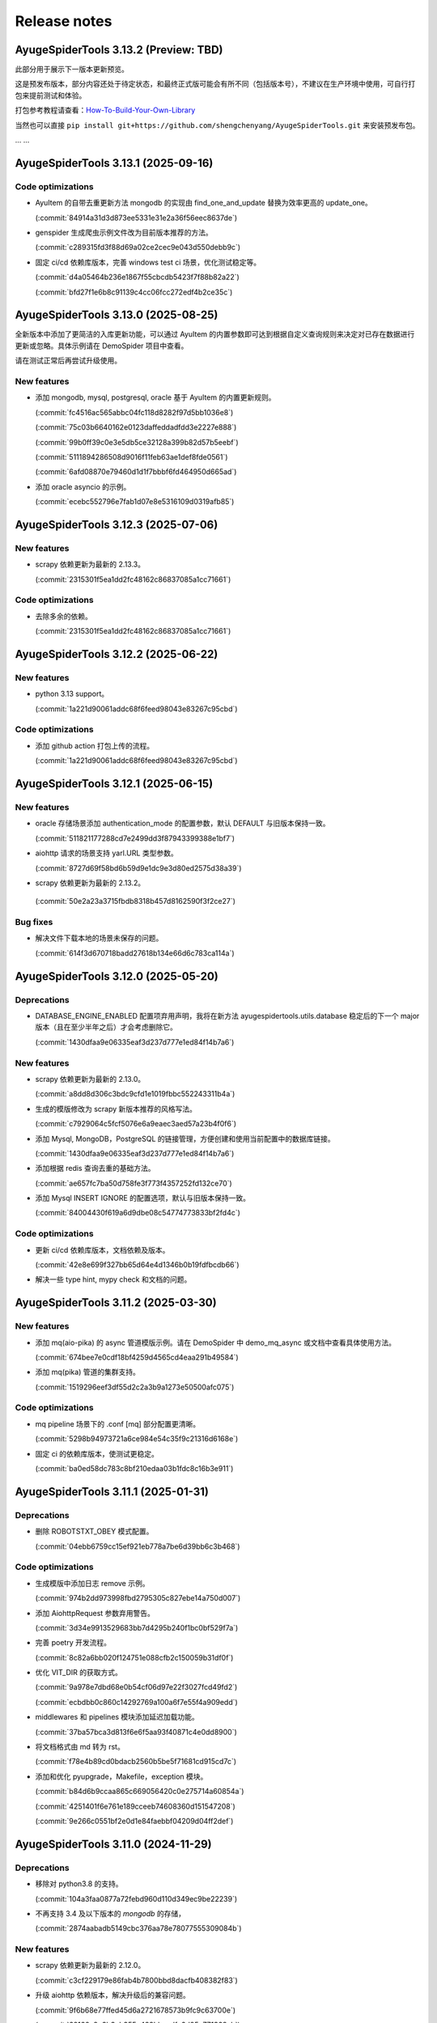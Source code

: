 .. _additional-news:

=============
Release notes
=============

AyugeSpiderTools 3.13.2 (Preview: TBD)
======================================

此部分用于展示下一版本更新预览。

这是预发布版本，部分内容还处于待定状态，和最终正式版可能会有所不同（包括版本号），不建议在生产环境中使用，\
可自行打包来提前测试和体验。

打包参考教程请查看：`How-To-Build-Your-Own-Library`_

.. _How-To-Build-Your-Own-Library: https://ayugespidertools.readthedocs.io/en/latest/diy/myself.html

当然也可以直接 ``pip install git+https://github.com/shengchenyang/AyugeSpiderTools.git`` 来\
安装预发布包。

... ...

AyugeSpiderTools 3.13.1 (2025-09-16)
====================================

Code optimizations
------------------

- AyuItem 的自带去重更新方法 mongodb 的实现由 find_one_and_update 替换为效率更高的 update_one。

  (:commit:`84914a31d3d873ee5331e31e2a36f56eec8637de`)

- genspider 生成爬虫示例文件改为目前版本推荐的方法。

  (:commit:`c289315fd3f88d69a02ce2cec9e043d550debb9c`)

- 固定 ci/cd 依赖库版本，完善 windows test ci 场景，优化测试稳定等。

  (:commit:`d4a05464b236e1867f55cbcdb5423f7f88b82a22`)

  (:commit:`bfd27f1e6b8c91139c4cc06fcc272edf4b2ce35c`)

AyugeSpiderTools 3.13.0 (2025-08-25)
====================================

全新版本中添加了更简洁的入库更新功能，可以通过 AyuItem 的内置参数即可达到根据自定义查询规则来决定对已存在\
数据进行更新或忽略。具体示例请在 DemoSpider 项目中查看。

请在测试正常后再尝试升级使用。

New features
------------

- 添加 mongodb, mysql, postgresql, oracle 基于 AyuItem 的内置更新规则。

  (:commit:`fc4516ac565abbc04fc118d8282f97d5bb1036e8`)

  (:commit:`75c03b6640162e0123daffeddadfdd3e2227e888`)

  (:commit:`99b0ff39c0e3e5db5ce32128a399b82d57b5eebf`)

  (:commit:`5111894286508d9016f11feb63ae1def8fde0561`)

  (:commit:`6afd08870e79460d1d1f7bbbf6fd464950d665ad`)

- 添加 oracle asyncio 的示例。

  (:commit:`ecebc552796e7fab1d07e8e5316109d0319afb85`)


AyugeSpiderTools 3.12.3 (2025-07-06)
====================================

New features
------------

- scrapy 依赖更新为最新的 2.13.3。

  (:commit:`2315301f5ea1dd2fc48162c86837085a1cc71661`)

Code optimizations
------------------

- 去除多余的依赖。

  (:commit:`2315301f5ea1dd2fc48162c86837085a1cc71661`)

AyugeSpiderTools 3.12.2 (2025-06-22)
====================================

New features
------------

- python 3.13 support。

  (:commit:`1a221d90061addc68f6feed98043e83267c95cbd`)

Code optimizations
------------------

- 添加 github action 打包上传的流程。

  (:commit:`1a221d90061addc68f6feed98043e83267c95cbd`)

AyugeSpiderTools 3.12.1 (2025-06-15)
====================================

New features
------------

- oracle 存储场景添加 authentication_mode 的配置参数，默认 DEFAULT 与旧版本保持一致。

  (:commit:`511821177288cd7e2499dd3f87943399388e1bf7`)

- aiohttp 请求的场景支持 yarl.URL 类型参数。

  (:commit:`8727d69f58bd6b59d9e1dc9e3d80ed2575d38a39`)

- scrapy 依赖更新为最新的 2.13.2。

 (:commit:`50e2a23a3715fbdb8318b457d8162590f3f2ce27`)

Bug fixes
---------

- 解决文件下载本地的场景未保存的问题。

  (:commit:`614f3d670718badd27618b134e66d6c783ca114a`)

AyugeSpiderTools 3.12.0 (2025-05-20)
====================================

Deprecations
------------

- DATABASE_ENGINE_ENABLED 配置项弃用声明，我将在新方法 ayugespidertools.utils.database 稳定后的\
  下一个 major 版本（且在至少半年之后）才会考虑删除它。

  (:commit:`1430dfaa9e06335eaf3d237d777e1ed84f14b7a6`)

New features
------------

- scrapy 依赖更新为最新的 2.13.0。

  (:commit:`a8dd8d306c3bdc9cfd1e1019fbbc552243311b4a`)

- 生成的模版修改为 scrapy 新版本推荐的风格写法。

  (:commit:`c7929064c5fcf5076e6a9eaec3aed57a23b4f0f6`)

- 添加 Mysql, MongoDB，PostgreSQL 的链接管理，方便创建和使用当前配置中的数据库链接。

  (:commit:`1430dfaa9e06335eaf3d237d777e1ed84f14b7a6`)

- 添加根据 redis 查询去重的基础方法。

  (:commit:`ae657fc7ba50d758fe3f773f4357252fd132ce70`)

- 添加 Mysql INSERT IGNORE 的配置选项，默认与旧版本保持一致。

  (:commit:`84004430f619a6d9dbe08c54774773833bf2fd4c`)

Code optimizations
------------------

- 更新 ci/cd 依赖库版本，文档依赖及版本。

  (:commit:`42e8e699f327bb65d64e4d1346b0b19fdfbcdb66`)

- 解决一些 type hint, mypy check 和文档的问题。

AyugeSpiderTools 3.11.2 (2025-03-30)
====================================

New features
------------

- 添加 mq(aio-pika) 的 async 管道模版示例。请在 DemoSpider 中 demo_mq_async 或文档中查看具体使用方法。

  (:commit:`674bee7e0cdf18bf4259d4565cd4eaa291b49584`)

- 添加 mq(pika) 管道的集群支持。

  (:commit:`1519296eef3df55d2c2a3b9a1273e50500afc075`)


Code optimizations
------------------

- mq pipeline 场景下的 .conf [mq] 部分配置更清晰。

  (:commit:`5298b94973721a6ce984e54c35f9c21316d6168e`)

- 固定 ci 的依赖库版本，使测试更稳定。

  (:commit:`ba0ed58dc783c8bf210edaa03b1fdc8c16b3e911`)

AyugeSpiderTools 3.11.1 (2025-01-31)
====================================

Deprecations
------------

- 删除 ROBOTSTXT_OBEY 模式配置。

  (:commit:`04ebb6759cc15ef921eb778a7be6d39bb6c3b468`)


Code optimizations
------------------

- 生成模版中添加日志 remove 示例。

  (:commit:`974b2dd973998fbd2795305c827ebe14a750d007`)
- 添加 AiohttpRequest 参数弃用警告。

  (:commit:`3d34e9913529683bb7d4295b240f1bc0bf529f7a`)
- 完善 poetry 开发流程。

  (:commit:`8c82a6bb020f124751e088cfb2c150059b31df0f`)
- 优化 VIT_DIR 的获取方式。

  (:commit:`9a978e7dbd68e0b54cf06d97e22f3027fcd49fd2`)

  (:commit:`ecbdbb0c860c14292769a100a6f7e55f4a909edd`)
- middlewares 和 pipelines 模块添加延迟加载功能。

  (:commit:`37ba57bca3d813f6e6f5aa93f40871c4e0dd8900`)
- 将文档格式由 md 转为 rst。

  (:commit:`f78e4b89cd0bdacb2560b5be5f71681cd915cd7c`)
- 添加和优化 pyupgrade，Makefile，exception 模块。

  (:commit:`b84d6b9ccaa865c669056420c0e275714a60854a`)

  (:commit:`4251401f6e761e189cceeb74608360d151547208`)

  (:commit:`9e266c0551bf2e0d1e84faebbf04209d04ff2def`)

AyugeSpiderTools 3.11.0 (2024-11-29)
====================================

Deprecations
------------

- 移除对 python3.8 的支持。

  (:commit:`104a3faa0877a72febd960d110d349ec9be22239`)
- 不再支持 3.4 及以下版本的 `mongodb` 的存储，

  (:commit:`2874aabadb5149cbc376aa78e78077555309084b`)

New features
------------

- scrapy 依赖更新为最新的 2.12.0。

  (:commit:`c3cf229179e86fab4b7800bbd8dacfb408382f83`)
- 升级 aiohttp 依赖版本，解决升级后的兼容问题。

  (:commit:`9f6b68e77ffed45d6a2721678573b9fc9c63700e`)

  (:commit:`62160a8e3b3eb355a429bbaedfc6d05e771368ab`)

Bug fixes
---------

- 解决 psycopg 相关依赖可能存在的冲突问题。

  (:commit:`a267c03aec55ed63a16926f90cf3d22e9ca20611`)

Code optimizations
------------------

- 项目改为基于 python 3.9 开发，将涉及到的开发代码，ci/cd，测试等工具都改为 3.9 的特性。

  (:commit:`1e44c3f9f4fee29f305da929413b2aa1774e319b`)

AyugeSpiderTools 3.10.1 (2024-10-19)
====================================

Deprecations
------------

- mongodb 场景统一存储相关的代码逻辑，且更新方式由之前 update_many 改为更正常的 update_one 的规则。

  (:commit:`8af915f65fa021a97b2eeaf9893167f511ce81b9`)

.. note::

   - 虽然此版本为 patch 升级，但还请在虚拟环境中自行测试后再确认是否升级。

New features
------------

- 无。

Bug fixes
---------

- 解决 macOS 低版本的依赖兼容问题，优化依赖管理；解决 mongodb 存储在 py3.11 及以上场景时 motor 和 \
  pymongo 的版本冲突造成的运行报错。

  (:commit:`a52755fc1e3b75728f09a04017b5907afa161624`)

Code optimizations
------------------

- 整理代码风格。

  (:commit:`c080c3ccf0e0796c728dc8e25562b2d90f79e72d`)

  (:commit:`213009271ab66ce6ec846462db0db0afe0f068dd`)

<hr>

AyugeSpiderTools 3.10.0 (2024-10-01)
====================================

Deprecations
------------

- 将 ``ayugespidertools.common.utils`` 中 ``ToolsForAyu`` 修改为 Tools。

  (:commit:`73703a0cbf26e53813bb58db83e89fe55486a3e1`)

- 删除 ``AiohttpFormRequest``，``AiohttpRequestArgs``，改为更简洁的 ``AiohttpRequest`` 且与 \
  aiohttp 请求参数一致。

  (:commit:`1a7b1000fe32abe249007533a65f891bd989aee9`)

- 整理并统一了 ``ayugespidertools.common.multiplexing`` 中 ReuseOperation 的函数参数名。

  (:commit:`1cad13a94449dafa2f988fdd825fe282c2368dec`)

.. note::

   - 以上变动比较影响用户的是 AiohttpRequest 的部分，为不兼容的重构部分。其它部分如果未在项目中使用则\
     完全不影响库的正常运行。
   - AiohttpRequest 新功能介绍文档请在 :ref:`ayugespidertools aiohttp <topics-downloader-middleware-aiohttp>` 中查看。

New features
------------

- 升级 ua 数据为新版本，并且将其放入 data 中的 browsers.json 文件中，修改获取 ua 的方式。

  (:commit:`7d08f853a7ca0ad9b860a8cc0e550c1b0b66e2f0`)

  (:commit:`7a905a3403801bb6ed0d453d6d87698eb0fd4ce4`)

- oss 上传文件资源场景支持列表类型，现在可通过 mongodb 存储场景将 oss 相关的 AyuItem 字段设置为列表\
  类型，在 `demo_oss_super <https://github.com/shengchenyang/DemoSpider/blob/3.10.x/DemoSpider/spiders/demo_oss_super.py>`_ \
  中查看示例。

  (:commit:`5946c54144f30503090d7f09ec6a88a0b66427f9`)

  (:commit:`e553152773f9fe7aee1fdd118a9bb6327daf52ef`)

- 增加从 VIT_DIR 中 .conf 的 ini 配置解析方法 get_cfg，以方便配置统一存放管理和保护隐私，在 \
  `demo_conf <https://github.com/shengchenyang/DemoSpider/blob/3.10.x/DemoSpider/spiders/demo_conf.py>`_ \
  中查看示例。

  (:commit:`dd2485bf28ddf4cc9a08b464f9baf7af39bf7587`)

- aiohttp 请求方式改为更人性化的，且与 aiohttp 请求参数保持一致的体验。以减少用户使用，理解和维护成本。

  (:commit:`1cad13a94449dafa2f988fdd825fe282c2368dec`)

.. note::

   - 其它存储场景的 oss 暂不支持列表形式，需自行实现，可自行按照示例添加自行打包。

Bug fixes
---------

- 修复轨迹生成时关于抖动出错的问题。

  (:commit:`6ad69583647fc3a4261f7a4ad4521c22580cc1ab`)

- 修复自使用的 json 解析方法的错误。

  (:commit:`a1d7aac2c826807c4838e4fbd31de6e637cab963`)

.. note::

   - 这里的问题修复都是非框架主要功能，不影响 scrapy 的扩展功能使用。

Code optimizations
------------------

- 升级 aiohttp 依赖版本。

  (:commit:`5b448e5991cd7e26b6702cdbd1bfcacc9b3ebcce`)

- Makefile 添加 git 相关的配置。

  (:commit:`6304b772b14daf0880b591e82ff182a66c77bd2e`)

- 解决文档 ``Edit on GitHub`` 出现的链接不对的问题。

  (:commit:`6a79f617eb8d0e6834f673199d1ab08f68681df3`)

- 文档完善贡献部分。

  (:commit:`842300ad38afd9169e70e2c839128d282a120508`)

- 优化 get_items_except_keys 方法，提升效率。

  (:commit:`d2181444982995421f34c406e51ca0a053f9db1f`)

<hr>

AyugeSpiderTools 3.9.8 (2024-05-17)
===================================

Deprecations
------------

- 删除新建项目中 pyproject.toml 模板。

  (:commit:`bb0adf3083cfdbeace76ddb96c9ac35a6dc4f76d`)

- 删除新建项目中 run.py, run.sh, README.md, requirements.txt 模板的过度设计，不影响程序功能，按需\
  自行添加。

  (:commit:`2a02faa385069ac3a93194296c326dc31228c47b`)

  (:commit:`cb1393f70f49e4f956adecc4be5126871a97c3df`)

- 更新 spider 模板内容，保证示例的稳定，为了通用性去除 type hint（请按需自行添加，DemoSpider 项目中\
  有示例），并规避一些问题等。

  (:commit:`7dc45fda8af3270d713fc21d9feda3ca8d6ea739`)

- EncryptOperation 改名为 Encrypt，不影响库的使用。

  (:commit:`5e529ca3eb625637894712a3972ba95a612c1526`)

- 删除库中未使用的 get_files_from_path 方法。

  (:commit:`e0d04d27a5b1a58eabe785485ed3402f0748c892`)

.. note::

   - 此弃用和变动并不影响项目中的功能，只涉及一些自动生成的多余配置文件，运行文件等，这些为过度设计（不应\
     替用户强行决定，且未做到完美适配）。
   - 比较喜欢完整项目模版的开发者，则可选择通过 `LazyScraper <https://github.com/shengchenyang/LazyScraper>`_ \
     项目来更方便地生成项目模版。

New features
------------

- 同步更新 scrapy 依赖版本为 2.11.2。

  (:commit:`1618654d4c2b9bd4032a52844e29abe17d2ee532`)

Bug fixes
---------

- 无。

Code optimizations
------------------

- requests 相关代码更换为 urllib 方式。

  (:commit:`f01403012bcebce0e49c27840dff446aa7ef70fd`)

  (:commit:`5cd28ccd6f38d1a37b2d57cf7bc1306c13173d1e`)

- .conf 模板格式整理，修改模板为英文，以解决中英文混编下的格式问题。

  (:commit:`f6f0e43bd5fcced5f724882606941fd033a56156`)

  (:commit:`01d02a19ee275fe80c52d696dee39500d35c9581`)

  (:commit:`8ded926de0a04680ce91fd07bfde36d478bfda5e`)

- 添加 .editorconfig 配置。

  (:commit:`d175c6e0ddfaf3dcc105c62ada422c9f907388cb`)

- `poetry` 依赖更新。

  (:commit:`f78354616c3e95d8e00238e8970fe332373a0273`)

- 文档更新。
- mongodb 存储场景中 pymongo 依赖版本及应用场景的判定逻辑修改，由通过 py 版本来判定改为由 pymongo 依\
  赖版本来判定。目前本库在 py3.11 及以上还是会安装 ``^4.5.0`` 版本的 pymongo，不影响旧项目功能。

  (:commit:`625ad1cf3a16463aa77744b7ce4d46f94f056bab`)

.. note::

   补充解释：若 py 3.11 及以上则使用 ``^4.5.0`` 版本的 pymongo 来支持 3.6 及以上版本的 MongoDB 来\
   解决 motor 的异步存储问题；若 py3.11 以下则使用 3.13.0 的 pymongo 版本来与目前一致。(:issue:`11`)

<hr>

AyugeSpiderTools 3.9.7 (2024-03-08)
===================================

Deprecations
------------

- 无。

New features
------------

- oss 场景添加是否保存完整链接的配置 full_link_enable，默认 false，不影响旧项目。

  (:commit:`009ac20a4db55069c4b0cee5822834e42e21ba00`)

- oss 场景不再需要手动添加上传的字段是否为空的判断。

  (:commit:`009ac20a4db55069c4b0cee5822834e42e21ba00`)

Bug fixes
---------

- 修复 `aiohttp` 场景下由于目标网站未遵守编码时可能会出现的编码问题。

  (:commit:`d2772b5960c972c4cc6ee6e6ce541fa00e34a7fb`)

Code optimizations
------------------

- 添加 aiohttp 可支持的请求方式。

  (:commit:`c7c247e1badf411a149d9d6e1430230ec81e99a8`)

- 优化 oss, file download 场景的 pipeline 示例，减少复杂逻辑。

  (:commit:`b0929d8adba7c4d3ce2c7064a56656825d8802b7`)

  (:commit:`f0f1b2f61e449e30812d7410e55652d4fcb42169`)

- 测试场景增加剔除无关代码块的规则。

  (:commit:`3e0ce949340b8d27f95d86ecbcbd8bf04e85cccd`)

- 代码风格统一，补充缺失的 type hint，提升开发体验。

<hr>

AyugeSpiderTools 3.9.6 (2024-02-18)
===================================

Deprecations
------------

- 无。

New features
------------

- 无。

Bug fixes
---------

- 修复 mysql 存储引擎 engine 参数未生效的问题。

  (:commit:`1240e375dd4e1bc7c87ba876a3cc8faf34b8695f`)

Code optimizations
------------------

- 更新 aiohttp 依赖库版本以解决破坏兼容性的问题，同步更新 scrapy 依赖版本。

  (:commit:`3f0dc5ada3a9742eff54e8a77c03a4fb7906795d`)

  (:commit:`246c824813b4ffdc844b0df26a9e944a467fb9ea`)

- 文档更新。

<hr>

AyugeSpiderTools 3.9.5 (2024-01-30)
===================================

Deprecations
------------

- 无。

New features
------------

- mysql 场景添加 odku_enable 配置来设置是否开启 ON DUPLICATE KEY UPDATE 功能。

  (:commit:`25d71ddb789c71f3f570f85576ff225aeaf58d7b`)

- 添加 oss pipeline 的示例，请在 DemoSpider 中 demo_oss 和 demo_oss_sec 查看具体使用方法。

  (:issue:`16`)

Bug fixes
---------

- 解决文件下载不支持多字段下载的问题，请在 DemoSpider 中 demo_file 和 demo_file_sec 查看具体使用方法。

  (:commit:`f836f02d3c15b57623851888c0451ea0bfe8c631`)

  (:commit:`f504c45b86f2e328e2a9bb9f61328b693a571b52`)

- 解决远程配置管理中缺失的 `mongodb:uri` 优先级设置。

  (:commit:`51ea7da83c81fe97ea5cd6a6500fdb7fc3fa233b`)

Code optimizations
------------------

- mq 场景添加关闭链接处理。

  (:commit:`ac54fd0a7611a8e63b46689da83718a9cebdb013`)

- 更新 readthedocs 中的教程指南，以方便快速上手。
- 更新部分依赖库版本。

<hr>

AyugeSpiderTools 3.9.4 (2024-01-10)
===================================

Deprecations
------------

- 无。

New features
------------

- 添加 `elasticsearch` 支持，具体示例请在 `DemoSpider` 中 `demo_es` 和 `demo_es_async` 查看。

  (:issue:`15`)

  (:commit:`c4d048ee74c7246760e2ba91ef2844a5dd3540d7`)

  (:commit:`7651dd32974f6362b9a2dbc8e7258a5528d98858`)

Bug fixes
---------

- 无。

Code optimizations
------------------

- mypy check。

  (:commit:`785e36a5a85b141168ce24bfae9efe605ac05c36`)

<hr>

AyugeSpiderTools 3.9.3 (2023-12-30)
===================================

Bug fixes
---------

- 解决 ``pip install ayugespidertools`` 并执行简单场景时提示 oracledb 的依赖缺失问题。

  (:commit:`e363937f2de8cb5dd06938ca2eb470e1a5b08847`)

Code optimizations
------------------

- 统一代码风格。

  (:commit:`ecb97e803b36da5a5fd0bca14c98654a4b5d743b`)

<hr>

AyugeSpiderTools 3.9.2 (2023-12-28)
===================================

New features
------------

- mysql 配置项支持自定义自动创建库表场景的 engine 和 collate 参数。

  (:commit:`e6526668b818ec0d442160e60a98b73bd45fb673`)

Bug fixes
---------

- 解决 `settings` 模板生成的 `LOG_FILE` 不是当前项目名的问题。

  (:commit:`93c19d6c6812a86f6ea1ece7618c98e0f8c63957`)

Code optimizations
------------------

- 更新 spider 模板，模板中解析方式改为 scrapy 的形式，防止对开发者造成理解成本。

  (:commit:`91ad948506495bee210a673cd08541329375d8c4`)

- 更新 `spider` 模板中的 `type hint`，优化了开发者使用体验。

  (:commit:`c2a09087f9b9fa1d20927d51f9e9f670c74d00f3`)

- 优化一些数据库连接处理和配置解析方法等。

<hr>

AyugeSpiderTools 3.9.1 (2023-12-22)
===================================

New features
------------

- 添加 postgresql 的 asyncio 的 AsyncConnectionPool 存储场景支持。

  (:commit:`341e7681931f796b5167696b948ea331e2b62dbb`)

Bug fixes
---------

- 解决 asyncio 协程场景下的 spider 的 AyuItem 写法风格不兼容的问题。

  (:commit:`66177e402d0e9c15b559664bfc40c6de0e545735`)

Code optimizations
------------------

- 更新 spider 模板示例。

  (:commit:`61e10b140e880c7b2348b35687c167b6fad99b99`)

<hr>

AyugeSpiderTools 3.9.0 (2023-12-18)
===================================

Deprecations
------------

- AsyncMysqlPipeline 改名为 AyuAsyncMysqlPipeline。
- AsyncMongoPipeline 改名为 AyuAsyncMongoPipeline。
- 删除 oss 的模块及依赖。

New features
------------

- 添加 oracle 的存储场景支持，目前有 fty 及 twisted 两种方式。
- 添加 mongodb:uri 的配置方式。

Bug fixes
---------

- 解决 asyncio mysql 协程场景下可能会出现的被垃圾回收而阻塞的问题。
- 解决 mysql 或 postgresql 的错误处理场景下由于权限等问题造成的循环递归问题。

Code optimizations
------------------

- 优化 .conf 模板示例，配置更明确且更易管理。
- mypy check.

<hr>

AyugeSpiderTools 3.8.0 (2023-12-03)
===================================

Deprecations
------------

- MYSQL_ENGINE_ENABLED 的配置项名改为 DATABASE_ENGINE_ENABLED，目前支持 msyql 和 postgresql。
- 安装再添加 database 选项，可通过 pip install ayugespidertools[database] 安装所需的所有数据依赖及扩展。

.. warning:: 注意：此变更包含不兼容部分，需要着重注意的部分如下：

   - 删除了 MYSQL_ENGINE_ENABLED 配置项；
   - 由于 SQLAlchemy 依赖升级到了 2.0+ 新版本，与以往的去重使用有变化，具体请查看本库 readthedocs 文档。

New features
------------

- 支持 python3.12。
- 添加 postgresql 的存储场景支持，目前有 fty 及 twisted 两种方式。
- DATABASE_ENGINE_ENABLED 的配置目前会激活对应场景中数据库的 engine 和 engine_conn 以供去重使用。
- 将 psycopg 相关的数据库扩展依赖改为可选项，可通过 pip install ayugespidertools[database] 安装所需依赖。

Code optimizations
------------------

- 优化 type hints。
- 更新生成脚本模板以匹配新版本，也可使用以往 pandas 去重方式。
- 更明确的日志信息。

<hr>

AyugeSpiderTools 3.7.0 (2023-11-23)
===================================

Deprecations
------------

- 获取 nacos 和 consul 中的配置时不再转小写，请按照 readthedocs 示例填写。
- 删除 html2text 相关依赖及代码，此场景更适合自行实现。
- 安装不再包含非核心依赖，可通过 pip install ayugespidertools[all] 安装全部依赖。
- 一些 api 变动：

.. csv-table::
   :header: "更改前", "更改后", "受影响的部分"
   :widths: 10, 15, 30

   "extract_html_to_md", "删除", "ayugespidertools.formatdata"
   "AliOssBase", "转移到 ayugespider.extras 中", "ayugespidertools.oss"
   "yidungap, imgoperation, verificationcode", "转移到 ayugespider.extras 中，并整理在一起", "ayugespidertools.imgoperation; \
   ayugespidertools.verificationcode; ayugespidertools.common.yidungap"

- 以下是对 extras 相关模块所影响较大部分的介绍：

.. csv-table::
   :header: "更改前", "更改后", "受影响的部分"
   :widths: 10, 15, 30

   "YiDunGetGap.discern", "CvnpilKit.discern_gap", "ayugespidertools.common.yidungap"
   "Picture.identify_gap", "CvnpilKit.identify_gap", "ayugespidertools.imgoperation"
   "match_img_get_distance", "CvnpilKit.match_gap", "ayugespidertools.verificationcode"
   "get_normal_track", "CvnpilKit.get_normal_track", "ayugespidertools.verificationcode"
   "get_selenium_tracks", "ToolsForAyu.get_selenium_track", "ayugespidertools.verificationcode"

.. warning::

   - 此变更包含不兼容部分，如果你只使用其中 scrapy 扩展库部分，那么除了 nacos，consul 的 yaml 和 hcl \
     解析外对你无影响。
   - 再次提醒，使用时请做好依赖管理，以免不兼容部分对你的影响！

New features
------------

- mongo 场景添加 authMechanisem 配置选项，为可选配置，默认为 SCRAM-SHA-1。
- 将 numpy, oss, pillow 等非核心依赖改为可选项，可通过 pip install ayugespidertools[all] 安装所有依赖。

Code optimizations
------------------

- 优化 aiohttp, cvnpil 等测试用例，将图像相关功能整理并放入 cvnpil 模块中。
- ayuge version 修改为从 __version__ 获取信息的方式。
- 更新模板，mysql_engine 的示例改为通过 sqlalchemy 的方式，减少依赖数且大部分场景运行效率更好。
- 将可选装依赖的相关的功能代码统一放入 extras 中，更易管理。

<hr>

AyugeSpiderTools 3.6.1 (2023-11-06)
===================================

Bug fixes
---------

- 解决 mq 推送场景时 yield AyuItem 时的错误，现可支持多种格式。
- 解决 VIT_DIR 默认参数未存储至 settings 中的问题。


Code optimizations
------------------

- 文件下载场景添加 FILES_STORE 路径不存在时的自动创建处理。
- settings 模板删除无关配置。
- 项目添加 question issues template。

<hr>

AyugeSpiderTools 3.6.0 (2023-10-31)
===================================

Deprecations
------------

- 一些 api 变动：

.. csv-table::
   :header: "更改前", "更改后", "受影响的部分"
   :widths: 10, 15, 30

   "删除 LOGURU_CONFIG 配置参数", "现只需配置 `LOGURU_ENABLED` 即可", "slog 日志模块"
   "删除 spider 中 settings_type 参数", "此为过度设计，若需要可自定义配置", "项目配置信息"
   "删除 spider 中 mysql_engine_enabled 参数", "转移到设置中，名称为 MYSQL_ENGINE_ENABLED", "配置模块，影响较大"
   "AyuItem 中 _table 参数类型修改", "修改为与普通字段一样的 DataItem 或 str 类型，删除 demand_code 字段", "spider，Item 模块"
   "删除 spider 中 custom_table_enum 参数", "CvnpilKit", "同上"
   "删除 RECORD_LOG_TO_MYSQL 配置参数", "改为 ayugespidertools.pipelines.AyuStatisticsMysqlPipeline 方式调用", "配置模块"
   "YiDunGetGap", "CvnpilKit", "ayugespidertools"
   "YiDunGetGap", "CvnpilKit", "ayugespidertools"

.. warning::

   此变更包含不兼容内容，请修改不兼容部分并调试正常后再投入生产；本项目在有一些不兼容变更时，会发布 Minor \
   及以上的版本包，请做好依赖版本管理

Code optimizations
------------------

- 设置 VIT_DIR 默认参数。
- 去除冗余配置，统一配置风格。将一些过于复杂的模块拆分，便于管理。

<hr>

AyugeSpiderTools 3.5.2 (2023-10-17)
===================================

New features
------------

- 添加从 nacos 中获取配置的方法，若 .conf 中同时存在 consul 和 nacos 配置则优先使用 consul；即优先\
  级 consul > nacos。

Code optimizations
------------------

- 删除 .conf 示例中的无用配置 wxbot。
- 优化从本地 .conf 获取配置的逻辑，也提供更清晰明确的报错信息。
- tox 重新添加了 windows 场景。
- 更新 CI 工具版本。

<hr>

AyugeSpiderTools 3.5.1 (2023-09-28)
===================================

Bug fixes
---------

- 修复在 `py 3.11` 及以上版本的 `mongo` 相关场景的报错。(:issue:`11`)

Code optimizations
------------------

- 优化 AyuItem 实现，增强可读性及用户输入体验，比如 add_field 增加 IDE 参数提示功能。
- 更新文档中 AyuItem 的使用建议及对应测试。
- 更新测试文件，比如 test_crawl 及 spider 相关方法。

<hr>

AyugeSpiderTools 3.5.0 (2023-09-21)
===================================

Code optimizations
------------------

- scrapy 依赖升级为 2.11.0。
- 统一运行统计的方法，修改运行 stats 中有关时间的获取和计算方法。
- 添加 pre-commit 工具和 CI，提升 commit 和 pull request 体验。
- 更新 readthedocs 的新配置。
- 优化 test_crawl 的测试方法。

<hr>

AyugeSpiderTools 3.4.2 (2023-09-15)
===================================

Bug fixes
---------

- 修复 crawl 模板文件中 TableEnum 的导入问题。
- 修改文档中 kafka 推送示例 typo 问题。

Code optimizations
------------------

- 优化文件下载本地的逻辑，处理当 file_url 不存在时的情况。
- 优化 items，typevar 等模块的 type hint，并删除无用的类型内容。
- 设置包源的优先级。
- 增加测试用例。
- 添加 mypy 工具。

<hr/>

AyugeSpiderTools 3.4.1 (2023-09-07)
===================================

Bug fixes
---------

- 解决 Twisted 版本更新到 23.8.0 不兼容的问题。(:issue:`10`)

Code optimizations
------------------

- scrapy 依赖版本更新为 2.10.1。

<hr/>

AyugeSpiderTools 3.4.0 (2023-08-10)
===================================

Bug fixes
---------

- aiohttp 超时参数由 AIOHTTP_CONFIG 中的 timeout 获取改为直接从 DOWNLOAD_TIMEOUT 中获取。解决在 \
  aiohttp 超时参数值大于 DOWNLOAD_TIMEOUT 时，与程序整体超时设置冲突，考虑程序的整体性，而不去根据 \
  aiohttp 的超时设置来更新项目的整体设置。

Code optimizations
------------------

- aiohttp 添加 allow_redirects 配置参数 ，优化对应文档示例。
- 更新 scrapy 依赖版本为 2.10.0。
- 解决部分 typo 及注解问题。

<hr/>

AyugeSpiderTools 3.3.3 (2023-08-03)
===================================

Bug fixes
---------

- 修复解析 yaml 格式数据依赖缺失的问题。(:issue:`9`)

Code optimizations
------------------

- 本库中解决 Mysql 的 Unknown column 'xx' in 'field list' 部分代码变动，比如不再根据 item 字段\
  是crawl_time 类型格式来给其默认字段格式 DATE，因为用户可能只是存储字段是这个名称，意义并不同，或者它\
  存的是个时间戳等情况。这样需要考虑的问题太复杂了，且具有隐患，不如优先解决字段缺失问题，后续按需再手动\
  调整表字段类型。

<hr/>

AyugeSpiderTools 3.3.2 (2023-07-26)
===================================

New features
------------

- 增加贝塞尔曲线生成轨迹的示例方法。

Code optimizations
------------------

- 将项目中有关文件的操作统一改为 pathlib 的方式。
- 根据 consul 获取配置的方式添加缓存处理，不用每次运行都多次调用同样参数来获取配置。减少请求次数，提高\
  运行效率。
- 更新 README.md 内容，增加对应英文版本。

<hr/>

AyugeSpiderTools 3.3.1 (2023-06-29)
===================================

Code optimizations
------------------

- 优化 item 使用体验，完善功能及对应文档内容，具体请查看 readthedocs item 部分。

<hr/>

AyugeSpiderTools 3.3.0 (2023-06-21)
===================================

Deprecation removals
--------------------

- 优化了 `Item` 体验，升级为 `AyuItem`，使用更方便，但注意与旧版本写法并不兼容：

  - 删除了 `MysqlDataItem` 实现。
  - 删除了 `MongoDataItem` 实现。
  - 增加了 `AyuItem` 参数以方便开发和简化 `pipelines` 结构，新示例请查看 `DemoSpider` 项目或 `readthedocs` 文档对应内容。

New features
------------

- 添加文件下载的示例，具体案例请查看 DemoSpider 中的 demo_file 项目。

Code optimizations
------------------

- 升级依赖库中 numpy 和 loguru 版本，避免其漏洞警告提示。
- 更新对应的模板生成示例，简化一些不常用的配置即注释等。

<hr/>

AyugeSpiderTools 3.2.0 (2023-06-07)
===================================

Deprecation removals
--------------------

- 去除数据表前缀和集合前缀的鸡肋功能：

  - 删除了 MYSQL_TABLE_PREFIX 参数。
  - 删除了 MONGODB_COLLECTION_PREFIX 参数。
- 删除其它的鸡肋功能：

  - 移除 runjs 方便运行 js 方法的鸡肋封装。
  - 移除 rpa 管理自动化程序的方法。
- 删除了使用 requests 作为 scrapy 请求库的功能，推荐使用本库中 aiohttp 的方式。

New features
------------

- 添加 kafka 推送的示例，具体案例请查看 DemoSpider 项目的 demo_kafka 部分。

Code optimizations
------------------

- 增加 RabbitMQ 中 heartbeat 和 socket_timeout 参数可自定义的功能。
- 整理依赖文件。

<hr/>

AyugeSpiderTools 3.1.0 (2023-05-30)
===================================

New features
------------

- 添加 mq 推送的示例，具体案例请查看 DemoSpider 项目的 demo_mq 部分。

Code optimizations
------------------

- 修复部分 typo 问题。

<hr/>

AyugeSpiderTools 3.0.1 (2023-05-17)
===================================

这是一个 major 版本更新，含有 bug 修复、代码优化等。

Deprecation removals
--------------------

- 删除 ayugespidertools 的 cli 名称 -> 改为 ayuge 来管理。

New features
------------

- 修改 item 实现方式，不再通过将字段都存入 alldata 中即可实现动态设置字段的功能，使用更清晰，且能更方便、
  地使用 ItemLoaders 的功能，具体案例请查看 DemoSpider 项目。

Bug fixes
---------

- 修复不会创建表注释的问题。

Code optimizations
------------------

- 修改 dict_keys_to_lower 和 dict_keys_to_upper 的将字典 key 转为大写或小写的功能优化为嵌套字典中\
  所有 key 都转为大写或小写。
- 将模板中 settings.py 中的配置读取放入库中 update_settings 实现，简化 settings.py 文件内容。
- 优化 Makefile 功能，简化清理 __pycache__ 文件夹的功能。
- 修改部分 typo 问题。
- 更新 readthedocs 内容，更新测试文件。

<hr/>

AyugeSpiderTools 2.1.0 (2023-05-09)
===================================

这是一个主要更改了 scrapy 依赖库为 2.9.0 版本，含有 bug 修复。

Deprecation removals
--------------------

- tox 去除 windows 平台的测试场景。

Deprecations
------------

- 下一大版本将删除 ayugespidertools 的 cli 名称 -> 改为 ayuge 来管理。

New features
------------

- 本库依赖库 scrapy 版本升级为 2.9.0。

Bug fixes
---------

- 修复使用 ayuge 及 ayuge -h 命令时，未显示当前库版本的问题。

AyugeSpiderTools 2.0.3 (2023-05-06)
===================================

Deprecations
============

- 下一大版本将删除 ayugespidertools 的 cl` 名称 -> 改为 ayuge 来管理。

New features
------------

- 添加 mongodb 的 asyncio 的示例。

Code optimizations
------------------

- readthedocs 的 markdown 解析由 recommonmark 改为 myst-parser，以支持更多的 markdown 语法。

<hr/>

AyugeSpiderTools 2.0.1 (2023-04-27)
===================================

Deprecation removals
--------------------

- 一些 api 变动：

.. csv-table::
   :header: "更改前", "更改后", "受影响的部分"
   :widths: 15, 15, 25

   "from ayugespidertools.AyugeSpider import AyuSpider", "from ayugespidertools.spiders import AyuSpider", "_"
   "from ayugespidertools.AyuRequest import AioFormRequest", "from ayugespidertools.request import AiohttpFormRequest", "_"
   "from ayugespidertools.AyuRequest import AiohttpRequest", "from ayugespidertools.request import AiohttpRequest", "_"
   "from ayugespidertools.common.Utils import * ", "from ayugespidertools.common.utils import *", "_"
   "from ayugespidertools.Items import * ", "from ayugespidertools.items import *", "_"
   "from <DemoSpider>.common.DataEnum import TableEnum", "from <DemoSpider>.items import TableEnum", "_"
   "from ayugespidertools.AyugeCrawlSpider import AyuCrawlSpider", "from ayugespidertools.spiders import AyuCrawlSpider", "_"
   "ayugespidertools.Pipelines", "ayugespidertools.pipelines", "pipelines"
   "ayugespidertools.Middlewares", "ayugespidertools.middlewares", "middlweares"

- 一些参数配置变动：

.. csv-table::
   :header: "更改前", "更改后", "备注"
   :widths: 10, 15, 30

   "PROXY_URL", "proxy", "代理 proxy 参数"
   "PROXY_INDEX", "index", "代理配置等"

- 一些使用方法更改：

  - 使用 AiohttpRequest 构造请求时，由之前的 meta 中的 aiohttp_args 配置参数，改为由 args 的新增\
    参数取代，其参数类型同样为 dict，也可以为 AiohttpRequestArgs 类型，更容易输入。

Deprecations
------------

- 下一大版本将删除 ayugespidertools 的 cli 名称 -> 改为 ayuge 来管理。

New features
------------

- 丰富 aiohttp 请求场景，增加重试，代理，ssl 等功能。

Code optimizations
------------------

- 更新测试用例。

<hr/>

AyugeSpiderTools 1.1.9 (2023-04-20)
===================================

New features
------------

- 增加 ayuge startproject 命令支持 project_dir 参数。

.. code:: bash

   # 这将在 project dir 目录下创建一个 Scrapy 项目。如果未指定 project dir，则 project dir 将与 myproject 相同。
   ayuge startproject myproject [project_dir]

Bug fixes
---------

- 修复模板中 settings 的 CONSUL 配置信息没有更新为 v1.1.6 版本推荐的使用方法的问题。
- 修复在 startproject 创建项目时生成的 run.sh 中的路径信息错误问题。

Code optimizations
------------------

- 添加测试用例。
- 以后的版本发布说明都会在 ayugespidertools readthedocs 上展示。
